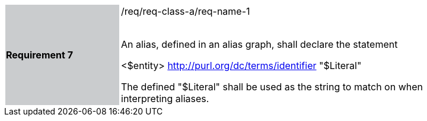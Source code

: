 [width="90%",cols="2,6"]
|===
|*Requirement 7* {set:cellbgcolor:#CACCCE}|/req/req-class-a/req-name-1 +
 +

An alias, defined in an alias graph, shall declare the statement

<$entity> <http://purl.org/dc/terms/identifier> "$Literal"

The defined "$Literal" shall be used as the string to match on when interpreting aliases.
 
 {set:cellbgcolor:#FFFFFF}

|===
